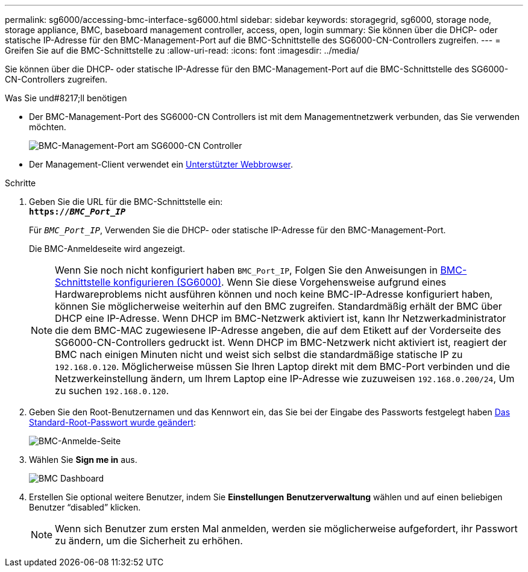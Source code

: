 ---
permalink: sg6000/accessing-bmc-interface-sg6000.html 
sidebar: sidebar 
keywords: storagegrid, sg6000, storage node, storage appliance, BMC, baseboard management controller, access, open, login 
summary: Sie können über die DHCP- oder statische IP-Adresse für den BMC-Management-Port auf die BMC-Schnittstelle des SG6000-CN-Controllers zugreifen. 
---
= Greifen Sie auf die BMC-Schnittstelle zu
:allow-uri-read: 
:icons: font
:imagesdir: ../media/


[role="lead"]
Sie können über die DHCP- oder statische IP-Adresse für den BMC-Management-Port auf die BMC-Schnittstelle des SG6000-CN-Controllers zugreifen.

.Was Sie und#8217;ll benötigen
* Der BMC-Management-Port des SG6000-CN Controllers ist mit dem Managementnetzwerk verbunden, das Sie verwenden möchten.
+
image::../media/sg6000_cn_bmc_management_port.gif[BMC-Management-Port am SG6000-CN Controller]

* Der Management-Client verwendet ein xref:../admin/web-browser-requirements.adoc[Unterstützter Webbrowser].


.Schritte
. Geben Sie die URL für die BMC-Schnittstelle ein: +
`*https://_BMC_Port_IP_*`
+
Für `_BMC_Port_IP_`, Verwenden Sie die DHCP- oder statische IP-Adresse für den BMC-Management-Port.

+
Die BMC-Anmeldeseite wird angezeigt.

+

NOTE: Wenn Sie noch nicht konfiguriert haben `BMC_Port_IP`, Folgen Sie den Anweisungen in xref:configuring-bmc-interface-sg6000.adoc[BMC-Schnittstelle konfigurieren (SG6000)]. Wenn Sie diese Vorgehensweise aufgrund eines Hardwareproblems nicht ausführen können und noch keine BMC-IP-Adresse konfiguriert haben, können Sie möglicherweise weiterhin auf den BMC zugreifen. Standardmäßig erhält der BMC über DHCP eine IP-Adresse. Wenn DHCP im BMC-Netzwerk aktiviert ist, kann Ihr Netzwerkadministrator die dem BMC-MAC zugewiesene IP-Adresse angeben, die auf dem Etikett auf der Vorderseite des SG6000-CN-Controllers gedruckt ist. Wenn DHCP im BMC-Netzwerk nicht aktiviert ist, reagiert der BMC nach einigen Minuten nicht und weist sich selbst die standardmäßige statische IP zu `192.168.0.120`. Möglicherweise müssen Sie Ihren Laptop direkt mit dem BMC-Port verbinden und die Netzwerkeinstellung ändern, um Ihrem Laptop eine IP-Adresse wie zuzuweisen `192.168.0.200/24`, Um zu suchen `192.168.0.120`.

. Geben Sie den Root-Benutzernamen und das Kennwort ein, das Sie bei der Eingabe des Passworts festgelegt haben xref:changing-root-password-for-bmc-interface-sg6000.adoc[Das Standard-Root-Passwort wurde geändert]:
+
image::../media/bmc_signin_page.gif[BMC-Anmelde-Seite]

. Wählen Sie *Sign me in* aus.
+
image::../media/bmc_dashboard.gif[BMC Dashboard]

. Erstellen Sie optional weitere Benutzer, indem Sie *Einstellungen* *Benutzerverwaltung* wählen und auf einen beliebigen Benutzer "`disabled`" klicken.
+

NOTE: Wenn sich Benutzer zum ersten Mal anmelden, werden sie möglicherweise aufgefordert, ihr Passwort zu ändern, um die Sicherheit zu erhöhen.


